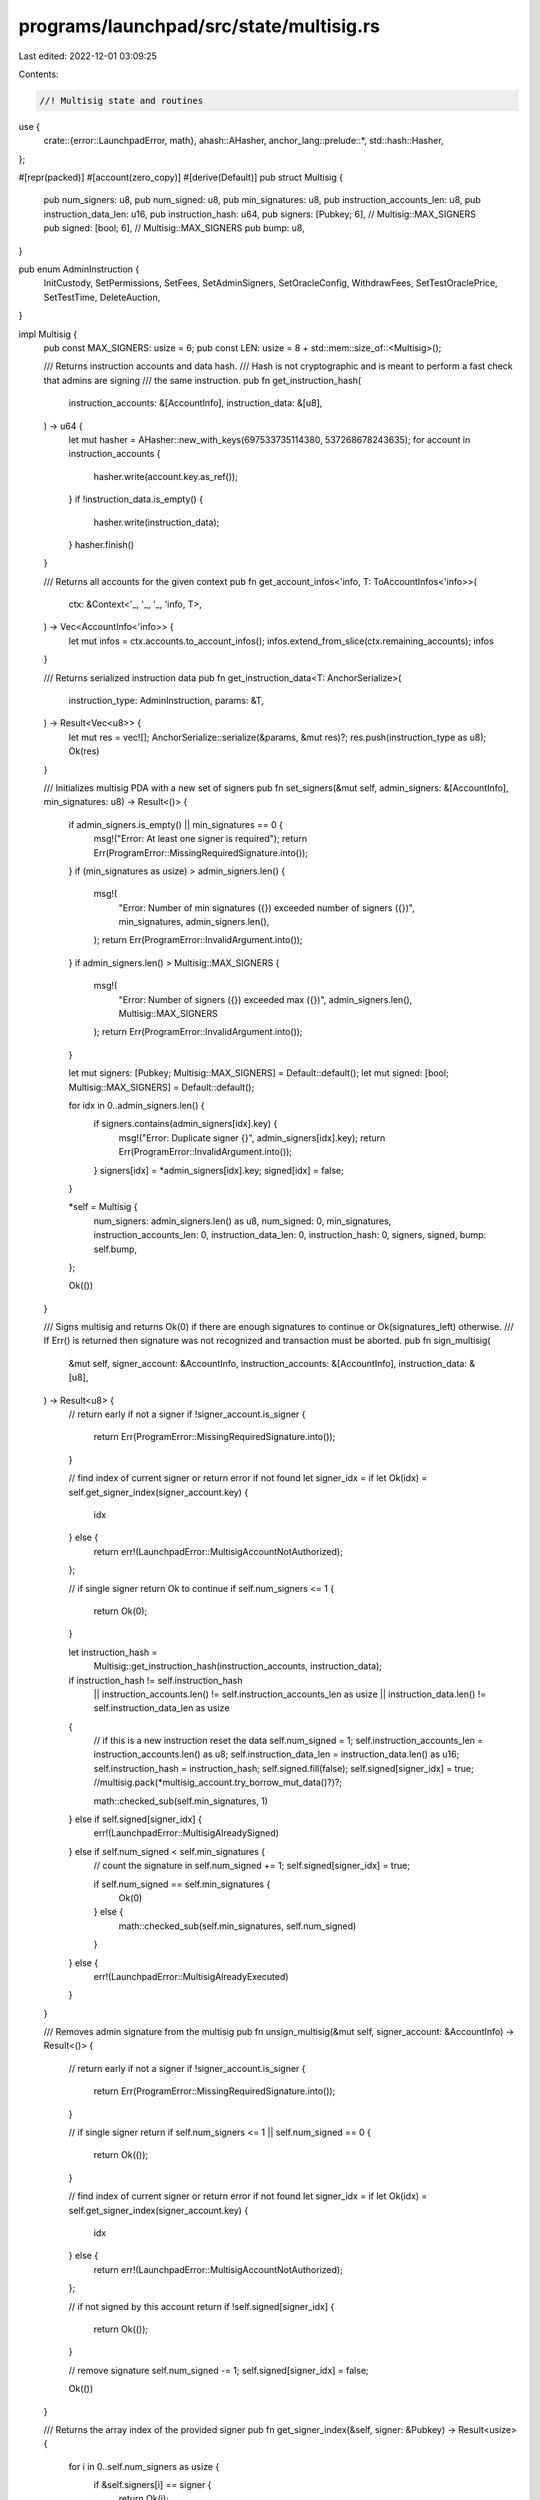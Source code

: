 programs/launchpad/src/state/multisig.rs
========================================

Last edited: 2022-12-01 03:09:25

Contents:

.. code-block:: rs

    //! Multisig state and routines

use {
    crate::{error::LaunchpadError, math},
    ahash::AHasher,
    anchor_lang::prelude::*,
    std::hash::Hasher,
};

#[repr(packed)]
#[account(zero_copy)]
#[derive(Default)]
pub struct Multisig {
    pub num_signers: u8,
    pub num_signed: u8,
    pub min_signatures: u8,
    pub instruction_accounts_len: u8,
    pub instruction_data_len: u16,
    pub instruction_hash: u64,
    pub signers: [Pubkey; 6], // Multisig::MAX_SIGNERS
    pub signed: [bool; 6],    // Multisig::MAX_SIGNERS
    pub bump: u8,
}

pub enum AdminInstruction {
    InitCustody,
    SetPermissions,
    SetFees,
    SetAdminSigners,
    SetOracleConfig,
    WithdrawFees,
    SetTestOraclePrice,
    SetTestTime,
    DeleteAuction,
}

impl Multisig {
    pub const MAX_SIGNERS: usize = 6;
    pub const LEN: usize = 8 + std::mem::size_of::<Multisig>();

    /// Returns instruction accounts and data hash.
    /// Hash is not cryptographic and is meant to perform a fast check that admins are signing
    /// the same instruction.
    pub fn get_instruction_hash(
        instruction_accounts: &[AccountInfo],
        instruction_data: &[u8],
    ) -> u64 {
        let mut hasher = AHasher::new_with_keys(697533735114380, 537268678243635);
        for account in instruction_accounts {
            hasher.write(account.key.as_ref());
        }
        if !instruction_data.is_empty() {
            hasher.write(instruction_data);
        }
        hasher.finish()
    }

    /// Returns all accounts for the given context
    pub fn get_account_infos<'info, T: ToAccountInfos<'info>>(
        ctx: &Context<'_, '_, '_, 'info, T>,
    ) -> Vec<AccountInfo<'info>> {
        let mut infos = ctx.accounts.to_account_infos();
        infos.extend_from_slice(ctx.remaining_accounts);
        infos
    }

    /// Returns serialized instruction data
    pub fn get_instruction_data<T: AnchorSerialize>(
        instruction_type: AdminInstruction,
        params: &T,
    ) -> Result<Vec<u8>> {
        let mut res = vec![];
        AnchorSerialize::serialize(&params, &mut res)?;
        res.push(instruction_type as u8);
        Ok(res)
    }

    /// Initializes multisig PDA with a new set of signers
    pub fn set_signers(&mut self, admin_signers: &[AccountInfo], min_signatures: u8) -> Result<()> {
        if admin_signers.is_empty() || min_signatures == 0 {
            msg!("Error: At least one signer is required");
            return Err(ProgramError::MissingRequiredSignature.into());
        }
        if (min_signatures as usize) > admin_signers.len() {
            msg!(
                "Error: Number of min signatures ({}) exceeded number of signers ({})",
                min_signatures,
                admin_signers.len(),
            );
            return Err(ProgramError::InvalidArgument.into());
        }
        if admin_signers.len() > Multisig::MAX_SIGNERS {
            msg!(
                "Error: Number of signers ({}) exceeded max ({})",
                admin_signers.len(),
                Multisig::MAX_SIGNERS
            );
            return Err(ProgramError::InvalidArgument.into());
        }

        let mut signers: [Pubkey; Multisig::MAX_SIGNERS] = Default::default();
        let mut signed: [bool; Multisig::MAX_SIGNERS] = Default::default();

        for idx in 0..admin_signers.len() {
            if signers.contains(admin_signers[idx].key) {
                msg!("Error: Duplicate signer {}", admin_signers[idx].key);
                return Err(ProgramError::InvalidArgument.into());
            }
            signers[idx] = *admin_signers[idx].key;
            signed[idx] = false;
        }

        *self = Multisig {
            num_signers: admin_signers.len() as u8,
            num_signed: 0,
            min_signatures,
            instruction_accounts_len: 0,
            instruction_data_len: 0,
            instruction_hash: 0,
            signers,
            signed,
            bump: self.bump,
        };

        Ok(())
    }

    /// Signs multisig and returns Ok(0) if there are enough signatures to continue or Ok(signatures_left) otherwise.
    /// If Err() is returned then signature was not recognized and transaction must be aborted.
    pub fn sign_multisig(
        &mut self,
        signer_account: &AccountInfo,
        instruction_accounts: &[AccountInfo],
        instruction_data: &[u8],
    ) -> Result<u8> {
        // return early if not a signer
        if !signer_account.is_signer {
            return Err(ProgramError::MissingRequiredSignature.into());
        }

        // find index of current signer or return error if not found
        let signer_idx = if let Ok(idx) = self.get_signer_index(signer_account.key) {
            idx
        } else {
            return err!(LaunchpadError::MultisigAccountNotAuthorized);
        };

        // if single signer return Ok to continue
        if self.num_signers <= 1 {
            return Ok(0);
        }

        let instruction_hash =
            Multisig::get_instruction_hash(instruction_accounts, instruction_data);
        if instruction_hash != self.instruction_hash
            || instruction_accounts.len() != self.instruction_accounts_len as usize
            || instruction_data.len() != self.instruction_data_len as usize
        {
            // if this is a new instruction reset the data
            self.num_signed = 1;
            self.instruction_accounts_len = instruction_accounts.len() as u8;
            self.instruction_data_len = instruction_data.len() as u16;
            self.instruction_hash = instruction_hash;
            self.signed.fill(false);
            self.signed[signer_idx] = true;
            //multisig.pack(*multisig_account.try_borrow_mut_data()?)?;

            math::checked_sub(self.min_signatures, 1)
        } else if self.signed[signer_idx] {
            err!(LaunchpadError::MultisigAlreadySigned)
        } else if self.num_signed < self.min_signatures {
            // count the signature in
            self.num_signed += 1;
            self.signed[signer_idx] = true;

            if self.num_signed == self.min_signatures {
                Ok(0)
            } else {
                math::checked_sub(self.min_signatures, self.num_signed)
            }
        } else {
            err!(LaunchpadError::MultisigAlreadyExecuted)
        }
    }

    /// Removes admin signature from the multisig
    pub fn unsign_multisig(&mut self, signer_account: &AccountInfo) -> Result<()> {
        // return early if not a signer
        if !signer_account.is_signer {
            return Err(ProgramError::MissingRequiredSignature.into());
        }

        // if single signer return
        if self.num_signers <= 1 || self.num_signed == 0 {
            return Ok(());
        }

        // find index of current signer or return error if not found
        let signer_idx = if let Ok(idx) = self.get_signer_index(signer_account.key) {
            idx
        } else {
            return err!(LaunchpadError::MultisigAccountNotAuthorized);
        };

        // if not signed by this account return
        if !self.signed[signer_idx] {
            return Ok(());
        }

        // remove signature
        self.num_signed -= 1;
        self.signed[signer_idx] = false;

        Ok(())
    }

    /// Returns the array index of the provided signer
    pub fn get_signer_index(&self, signer: &Pubkey) -> Result<usize> {
        for i in 0..self.num_signers as usize {
            if &self.signers[i] == signer {
                return Ok(i);
            }
        }
        err!(LaunchpadError::MultisigAccountNotAuthorized)
    }

    /// Checks if provided account is one of multisig signers
    pub fn is_signer(&self, key: &Pubkey) -> Result<bool> {
        Ok(self.get_signer_index(key).is_ok())
    }
}


